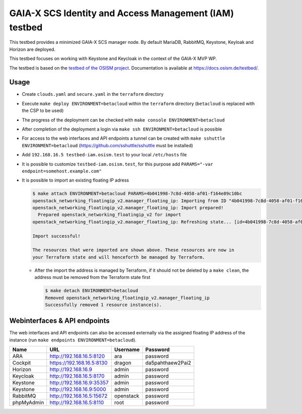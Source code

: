 =======================================================
GAIA-X SCS Identity and Access Management (IAM) testbed
=======================================================

This testbed provides a minimized GAIA-X SCS manager node. By default MariaDB, RabbitMQ,
Keystone, Keyloak and Horizon are deployed.

This testbed focuses on working with Keystone and Keycloak in the context
of the GAIA-X MVP WP.

The testbed is based on the `testbed of the OSISM project <https://github.com/osism/testbed>`_.
Documentation is available at https://docs.osism.de/testbed/.

Usage
=====

* Create ``clouds.yaml`` and ``secure.yaml`` in the ``terraform`` directory
* Execute ``make deploy ENVIRONMENT=betacloud`` within the ``terraform`` directory
  (``betacloud`` is replaced with the CSP to be used)
* The progress of the deployment can be checked with ``make console ENVIRONMENT=betacloud``
* After completion of the deployment a login via ``make ssh ENVIRONMENT=betacloud``
  is possible
* For access to the web interfaces and API endpoints a tunnel can be created with
  ``make sshuttle ENVIRONMENT=betacloud`` (https://github.com/sshuttle/sshuttle must
  be installed)
* Add ``192.168.16.5 testbed-iam.osism.test`` to your local ``/etc/hosts`` file
* It is possible to customize ``testbed-iam.osism.test``, for this purpose add
  ``PARAMS="-var endpoint=somehost.example.com"``
* It is possible to import an existing floating IP adress

  .. code-block:: console

     $ make attach ENVIRONMENT=betacloud PARAMS=4b041998-7c8d-4058-af01-f164e89c10bc
     openstack_networking_floatingip_v2.manager_floating_ip: Importing from ID "4b041998-7c8d-4058-af01-f164e89c10bc"...
     openstack_networking_floatingip_v2.manager_floating_ip: Import prepared!
       Prepared openstack_networking_floatingip_v2 for import
     openstack_networking_floatingip_v2.manager_floating_ip: Refreshing state... [id=4b041998-7c8d-4058-af01-f164e89c10bc]

     Import successful!

     The resources that were imported are shown above. These resources are now in
     your Terraform state and will henceforth be managed by Terraform.

  * After the import the address is managed by Terraform, if it should not be deleted by
    a ``make clean``, the address must be removed from the Terraform state first

    .. code-block:: console

       $ make detach ENVIRONMENT=betacloud
       Removed openstack_networking_floatingip_v2.manager_floating_ip
       Successfully removed 1 resource instance(s).

Webinterfaces & API endpoints
=============================

The web interfaces and API endpoints can also be accessed externally via
the assigned floating IP address of the instance (run
``make endpoints ENVIRONMENT=betacloud``).

================ =========================== ========= ================
Name             URL                         Username  Password
================ =========================== ========= ================
ARA              http://192.168.16.5:8120    ara       password
Cockpit          https://192.168.16.5:8130   dragon    da5pahthaew2Pai2
Horizon          http://192.168.16.9         admin     password
Keycloak         http://192.168.16.5:8170    admin     password
Keystone         http://192.168.16.9:35357   admin     password
Keystone         http://192.168.16.9:5000    admin     password
RabbitMQ         http://192.168.16.5:15672   openstack password
phpMyAdmin       http://192.168.16.5:8110    root      password
================ =========================== ========= ================
